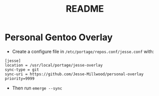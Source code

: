 #+TITLE: README


* Personal Gentoo Overlay

  - Create a configure file in =/etc/portage/repos.conf/jesse.conf= with:
#+BEGIN_SRC
[jesse]
location = /usr/local/portage/jesse-overlay
sync-type = git
sync-uri = https://github.com/Jesse-Millwood/personal-overlay
priority=9999
#+END_SRC

  - Then run =emerge --sync=
